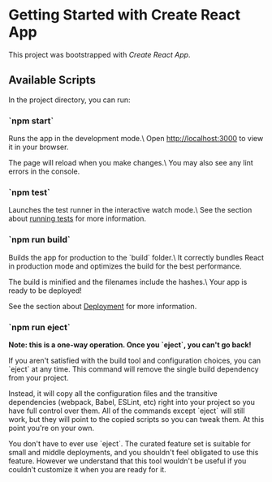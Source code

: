 * Getting Started with Create React App
This project was bootstrapped with [[ https://github.com/facebook/create-react-app ][Create React App]].

** Available Scripts

In the project directory, you can run:

*** `npm start`

Runs the app in the development mode.\
Open [[http://localhost:3000][http://localhost:3000]] to view it in your browser.

The page will reload when you make changes.\
You may also see any lint errors in the console.

*** `npm test`

Launches the test runner in the interactive watch mode.\
See the section about [[https://facebook.github.io/create-react-app/docs/running-tests][running tests]] for more information.

*** `npm run build`

Builds the app for production to the `build` folder.\
It correctly bundles React in production mode and optimizes the build for the best performance.

The build is minified and the filenames include the hashes.\
Your app is ready to be deployed!

See the section about [[https://facebook.github.io/create-react-app/docs/deployment][Deployment]] for more information.

*** `npm run eject`
**Note: this is a one-way operation. Once you `eject`, you can't go back!**

If you aren't satisfied with the build tool and configuration choices, you can `eject` at any time. This command will remove the single build dependency from your project.

Instead, it will copy all the configuration files and the transitive dependencies (webpack, Babel, ESLint, etc) right into your project so you have full control over them. All of the commands except `eject` will still work, but they will point to the copied scripts so you can tweak them. At this point you're on your own.

You don't have to ever use `eject`. The curated feature set is suitable for small and middle deployments, and you shouldn't feel obligated to use this feature. However we understand that this tool wouldn't be useful if you couldn't customize it when you are ready for it.
